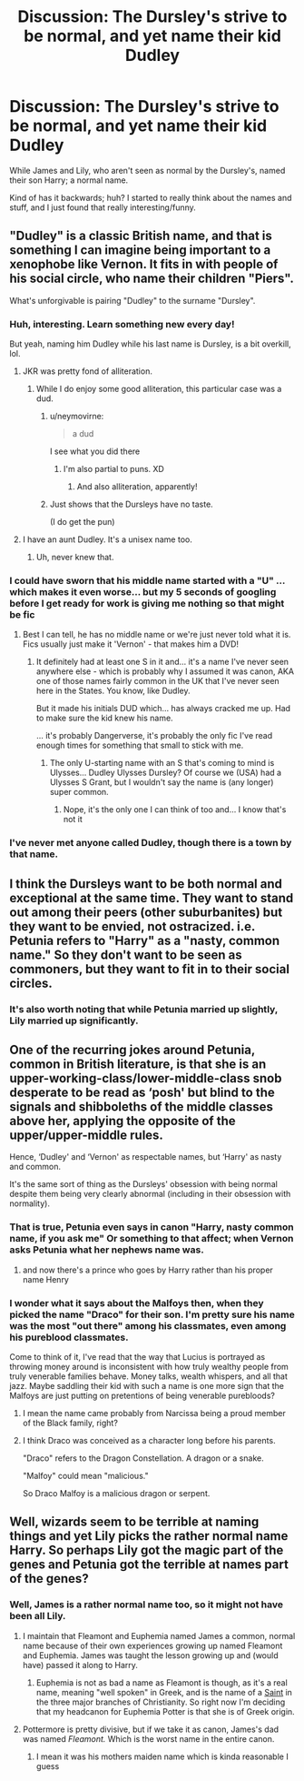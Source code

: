 #+TITLE: Discussion: The Dursley's strive to be normal, and yet name their kid Dudley

* Discussion: The Dursley's strive to be normal, and yet name their kid Dudley
:PROPERTIES:
:Author: SnarkyAndProud
:Score: 19
:DateUnix: 1548903218.0
:DateShort: 2019-Jan-31
:FlairText: Discussion
:END:
While James and Lily, who aren't seen as normal by the Dursley's, named their son Harry; a normal name.

Kind of has it backwards; huh? I started to really think about the names and stuff, and I just found that really interesting/funny.


** "Dudley" is a classic British name, and that is something I can imagine being important to a xenophobe like Vernon. It fits in with people of his social circle, who name their children "Piers".

What's unforgivable is pairing "Dudley" to the surname "Dursley".
:PROPERTIES:
:Author: 4ecks
:Score: 71
:DateUnix: 1548904823.0
:DateShort: 2019-Jan-31
:END:

*** Huh, interesting. Learn something new every day!

But yeah, naming him Dudley while his last name is Dursley, is a bit overkill, lol.
:PROPERTIES:
:Author: SnarkyAndProud
:Score: 15
:DateUnix: 1548905480.0
:DateShort: 2019-Jan-31
:END:

**** JKR was pretty fond of alliteration.
:PROPERTIES:
:Author: jeffala
:Score: 25
:DateUnix: 1548909798.0
:DateShort: 2019-Jan-31
:END:

***** While I do enjoy some good alliteration, this particular case was a dud.
:PROPERTIES:
:Author: Siggimondo
:Score: 12
:DateUnix: 1548924499.0
:DateShort: 2019-Jan-31
:END:

****** u/neymovirne:
#+begin_quote
  a dud
#+end_quote

I see what you did there
:PROPERTIES:
:Author: neymovirne
:Score: 9
:DateUnix: 1548927571.0
:DateShort: 2019-Jan-31
:END:

******* I'm also partial to puns. XD
:PROPERTIES:
:Author: Siggimondo
:Score: 6
:DateUnix: 1548931655.0
:DateShort: 2019-Jan-31
:END:

******** And also alliteration, apparently!
:PROPERTIES:
:Author: AutumnSouls
:Score: 3
:DateUnix: 1548955095.0
:DateShort: 2019-Jan-31
:END:


****** Just shows that the Dursleys have no taste.

(I do get the pun)
:PROPERTIES:
:Author: fflai
:Score: 2
:DateUnix: 1548992220.0
:DateShort: 2019-Feb-01
:END:


**** I have an aunt Dudley. It's a unisex name too.
:PROPERTIES:
:Author: wille179
:Score: 14
:DateUnix: 1548911867.0
:DateShort: 2019-Jan-31
:END:

***** Uh, never knew that.
:PROPERTIES:
:Author: SnarkyAndProud
:Score: 8
:DateUnix: 1548912885.0
:DateShort: 2019-Jan-31
:END:


*** I could have sworn that his middle name started with a "U" ...which makes it even worse... but my 5 seconds of googling before I get ready for work is giving me nothing so that might be fic
:PROPERTIES:
:Author: gray-streaks
:Score: 1
:DateUnix: 1548945637.0
:DateShort: 2019-Jan-31
:END:

**** Best I can tell, he has no middle name or we're just never told what it is. Fics usually just make it 'Vernon' - that makes him a DVD!
:PROPERTIES:
:Author: ProblemPixie
:Score: 3
:DateUnix: 1548960499.0
:DateShort: 2019-Jan-31
:END:

***** It definitely had at least one S in it and... it's a name I've never seen anywhere else - which is probably why I assumed it was canon, AKA one of those names fairly common in the UK that I've never seen here in the States. You know, like Dudley.

But it made his initials DUD which... has always cracked me up. Had to make sure the kid knew his name.

... it's probably Dangerverse, it's probably the only fic I've read enough times for something that small to stick with me.
:PROPERTIES:
:Author: gray-streaks
:Score: 2
:DateUnix: 1548991401.0
:DateShort: 2019-Feb-01
:END:

****** The only U-starting name with an S that's coming to mind is Ulysses... Dudley Ulysses Dursley? Of course we (USA) had a Ulysses S Grant, but I wouldn't say the name is (any longer) super common.
:PROPERTIES:
:Author: ProblemPixie
:Score: 1
:DateUnix: 1549042466.0
:DateShort: 2019-Feb-01
:END:

******* Nope, it's the only one I can think of too and... I know that's not it
:PROPERTIES:
:Author: gray-streaks
:Score: 1
:DateUnix: 1549050842.0
:DateShort: 2019-Feb-01
:END:


*** I've never met anyone called Dudley, though there is a town by that name.
:PROPERTIES:
:Author: Electric999999
:Score: 1
:DateUnix: 1549075750.0
:DateShort: 2019-Feb-02
:END:


** I think the Dursleys want to be both normal and exceptional at the same time. They want to stand out among their peers (other suburbanites) but they want to be envied, not ostracized. i.e. Petunia refers to "Harry" as a "nasty, common name." So they don't want to be seen as commoners, but they want to fit in to their social circles.
:PROPERTIES:
:Score: 30
:DateUnix: 1548910673.0
:DateShort: 2019-Jan-31
:END:

*** It's also worth noting that while Petunia married up slightly, Lily married up significantly.
:PROPERTIES:
:Author: charming_liar
:Score: 5
:DateUnix: 1548999659.0
:DateShort: 2019-Feb-01
:END:


** One of the recurring jokes around Petunia, common in British literature, is that she is an upper-working-class/lower-middle-class snob desperate to be read as ‘posh' but blind to the signals and shibboleths of the middle classes above her, applying the opposite of the upper/upper-middle rules.

Hence, ‘Dudley' and ‘Vernon' as respectable names, but ‘Harry' as nasty and common.

It's the same sort of thing as the Dursleys' obsession with being normal despite them being very clearly abnormal (including in their obsession with normality).
:PROPERTIES:
:Author: TantumErgo
:Score: 21
:DateUnix: 1548916627.0
:DateShort: 2019-Jan-31
:END:

*** That is true, Petunia even says in canon "Harry, nasty common name, if you ask me" Or something to that affect; when Vernon asks Petunia what her nephews name was.
:PROPERTIES:
:Author: SnarkyAndProud
:Score: 2
:DateUnix: 1548917225.0
:DateShort: 2019-Jan-31
:END:

**** and now there's a prince who goes by Harry rather than his proper name Henry
:PROPERTIES:
:Author: ferret_80
:Score: 3
:DateUnix: 1549314202.0
:DateShort: 2019-Feb-05
:END:


*** I wonder what it says about the Malfoys then, when they picked the name "Draco" for their son. I'm pretty sure his name was the most "out there" among his classmates, even among his pureblood classmates.

Come to think of it, I've read that the way that Lucius is portrayed as throwing money around is inconsistent with how truly wealthy people from truly venerable families behave. Money talks, wealth whispers, and all that jazz. Maybe saddling their kid with such a name is one more sign that the Malfoys are just putting on pretentions of being venerable purebloods?
:PROPERTIES:
:Author: shuffling-through
:Score: 2
:DateUnix: 1548927365.0
:DateShort: 2019-Jan-31
:END:

**** I mean the name came probably from Narcissa being a proud member of the Black family, right?
:PROPERTIES:
:Author: natus92
:Score: 12
:DateUnix: 1548937963.0
:DateShort: 2019-Jan-31
:END:


**** I think Draco was conceived as a character long before his parents.

"Draco" refers to the Dragon Constellation. A dragon or a snake.

"Malfoy" could mean "malicious."

So Draco Malfoy is a malicious dragon or serpent.
:PROPERTIES:
:Author: CryptidGrimnoir
:Score: 8
:DateUnix: 1548932868.0
:DateShort: 2019-Jan-31
:END:


** Well, wizards seem to be terrible at naming things and yet Lily picks the rather normal name Harry. So perhaps Lily got the magic part of the genes and Petunia got the terrible at names part of the genes?
:PROPERTIES:
:Author: ATRDCI
:Score: 3
:DateUnix: 1548915104.0
:DateShort: 2019-Jan-31
:END:

*** Well, James is a rather normal name too, so it might not have been all Lily.
:PROPERTIES:
:Author: Raesong
:Score: 6
:DateUnix: 1548924876.0
:DateShort: 2019-Jan-31
:END:

**** I maintain that Fleamont and Euphemia named James a common, normal name because of their own experiences growing up named Fleamont and Euphemia. James was taught the lesson growing up and (would have) passed it along to Harry.
:PROPERTIES:
:Author: jeffala
:Score: 8
:DateUnix: 1548959388.0
:DateShort: 2019-Jan-31
:END:

***** Euphemia is not as bad a name as Fleamont is though, as it's a real name, meaning "well spoken" in Greek, and is the name of a [[https://en.wikipedia.org/wiki/Euphemia][Saint]] in the three major branches of Christianity. So right now I'm deciding that my headcanon for Euphemia Potter is that she is of Greek origin.
:PROPERTIES:
:Author: Raesong
:Score: 2
:DateUnix: 1548963132.0
:DateShort: 2019-Jan-31
:END:


**** Pottermore is pretty divisive, but if we take it as canon, James's dad was named /Fleamont./ Which is the worst name in the entire canon.
:PROPERTIES:
:Author: CryptidGrimnoir
:Score: 6
:DateUnix: 1548932909.0
:DateShort: 2019-Jan-31
:END:

***** I mean it was his mothers maiden name which is kinda reasonable I guess
:PROPERTIES:
:Author: Harudera
:Score: 2
:DateUnix: 1548935998.0
:DateShort: 2019-Jan-31
:END:
